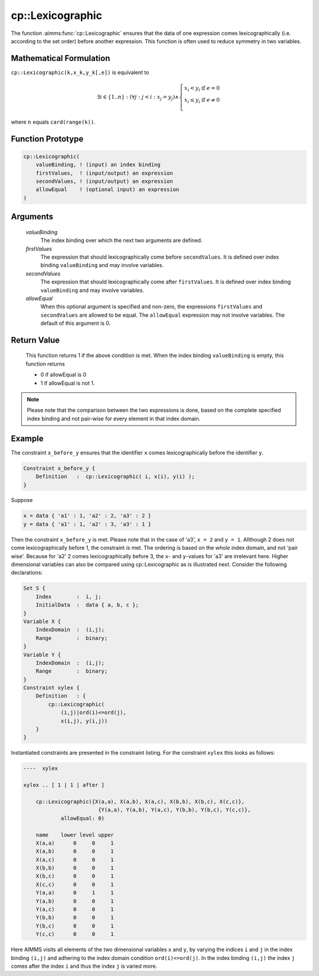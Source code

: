 .. aimms:function:: cp::Lexicographic(valueBinding, firstValues, secondValues, allowEqual)

.. _cp::Lexicographic:

cp::Lexicographic
=================

The function :aimms:func:`cp::Lexicographic` ensures that the data of one
expression comes lexicographically (i.e. according to the set order)
before another expression. This function is often used to reduce
symmetry in two variables.

Mathematical Formulation
------------------------

``cp::Lexicographic(k,x_k,y_k[,e])`` is equivalent to

.. math:: \exists i \in \{1..n\} : (\forall j: j < i: x_j=y_j)\wedge \left\{ \begin{array}{ll} x_i<y_i & \textrm{if } e = 0 \\ x_i\leq y_i & \textrm{if } e \neq 0 \\ \end{array} \right.

\ where :math:`n` equals ``card(range(k))``.

Function Prototype
------------------

.. code-block:: aimms

    cp::Lexicographic(
        valueBinding, ! (input) an index binding
        firstValues,  ! (input/output) an expression
        secondValues, ! (input/output) an expression 
        allowEqual    ! (optional input) an expression
    )

Arguments
---------

    *valueBinding*
        The index binding over which the next two arguments are defined.

    *firstValues*
        The expression that should lexicographically come before
        ``secondValues``. It is defined over index binding ``valueBinding`` and
        may involve variables.

    *secondValues*
        The expression that should lexicographically come after ``firstValues``.
        It is defined over index binding ``valueBinding`` and may involve
        variables.

    *allowEqual*
        When this optional argument is specified and non-zero, the expressions
        ``firstValues`` and ``secondValues`` are allowed to be equal. The
        ``allowEqual`` expression may not involve variables. The default of this
        argument is 0.

Return Value
------------

    This function returns 1 if the above condition is met. When the index
    binding ``valueBinding`` is empty, this function returns

    -  0 if allowEqual is 0

    -  1 if allowEqual is not 1.

.. note::

    Please note that the comparison between the two expressions is done,
    based on the complete specified index binding and not pair-wise for
    every element in that index domain.

Example
-------

The constraint ``x_before_y`` ensures that the identifier ``x`` comes
lexicographically before the identifier ``y``. 

.. code-block:: aimms

    Constraint x_before_y {
        Definition   :  cp::Lexicographic( i, x(i), y(i) );
    }

Suppose

.. code-block:: aimms

    x = data { 'a1' : 1, 'a2' : 2, 'a3' : 2 }
    y = data { 'a1' : 1, 'a2' : 3, 'a3' : 1 }

Then the constraint ``x_before_y`` is met. Please note that
in the case of 'a3', ``x = 2`` and ``y = 1``. Allthough 2 does not come
lexicographically before 1, the constraint *is* met. The ordering is
based on the *whole* index domain, and not 'pair wise'. Because for 'a2'
2 comes lexicographically before 3, the ``x``- and ``y``-values for 'a3'
are irrelevant here. Higher dimensional variables can also be compared
using cp::Lexicographic as is illustrated next. Consider the following
declarations: 

.. code-block:: aimms

        Set S {
            Index        :  i, j;
            InitialData  :  data { a, b, c };
        }
        Variable X {
            IndexDomain  :  (i,j);
            Range        :  binary;
        }
        Variable Y {
            IndexDomain  :  (i,j);
            Range        :  binary;
        }
        Constraint xylex {
            Definition   : {
                cp::Lexicographic(
                    (i,j)|ord(i)<=ord(j),
                    x(i,j), y(i,j))
            }
        }

Instantiated constraints are presented in the
constraint listing. For the constraint ``xylex`` this looks as follows:

.. code-block:: aimms

    ----  xylex

    xylex .. [ 1 | 1 | after ]

        cp::Lexicographic({X(a,a), X(a,b), X(a,c), X(b,b), X(b,c), X(c,c)},
                            {Y(a,a), Y(a,b), Y(a,c), Y(b,b), Y(b,c), Y(c,c)},
                allowEqual: 0)

        name    lower level upper
        X(a,a)      0     0     1
        X(a,b)      0     0     1
        X(a,c)      0     0     1
        X(b,b)      0     0     1
        X(b,c)      0     0     1
        X(c,c)      0     0     1
        Y(a,a)      0     1     1
        Y(a,b)      0     0     1
        Y(a,c)      0     0     1
        Y(b,b)      0     0     1
        Y(b,c)      0     0     1
        Y(c,c)      0     0     1

Here AIMMS visits all elements of the two dimensional
variables ``x`` and ``y``, by varying the indices ``i`` and ``j`` in the
index binding ``(i,j)`` and adhering to the index domain condition
``ord(i)<=ord(j)``. In the index binding ``(i,j)`` the index ``j`` comes
after the index ``i`` and thus the index ``j`` is varied more.

.. seealso::

    -  The help text associated with the option :menuselection:`constraint_listing`. This option can be found via the AIMMS menu :menuselection:`Settings > Project Options` category :menuselection:`Solvers General > Standard Reports > Constraints`.

    -  :doc:`optimization-modeling-components/constraint-programming/index` on Constraint Programming in the `Language Reference <https://documentation.aimms.com/language-reference/index.html>`_.

    -  The `Global Constraint Catalog <https://web.imt-atlantique.fr/x-info/sdemasse/gccatold/titlepage.html>`_, which references this function as ``lex_less`` and ``lex_lesseq``.
